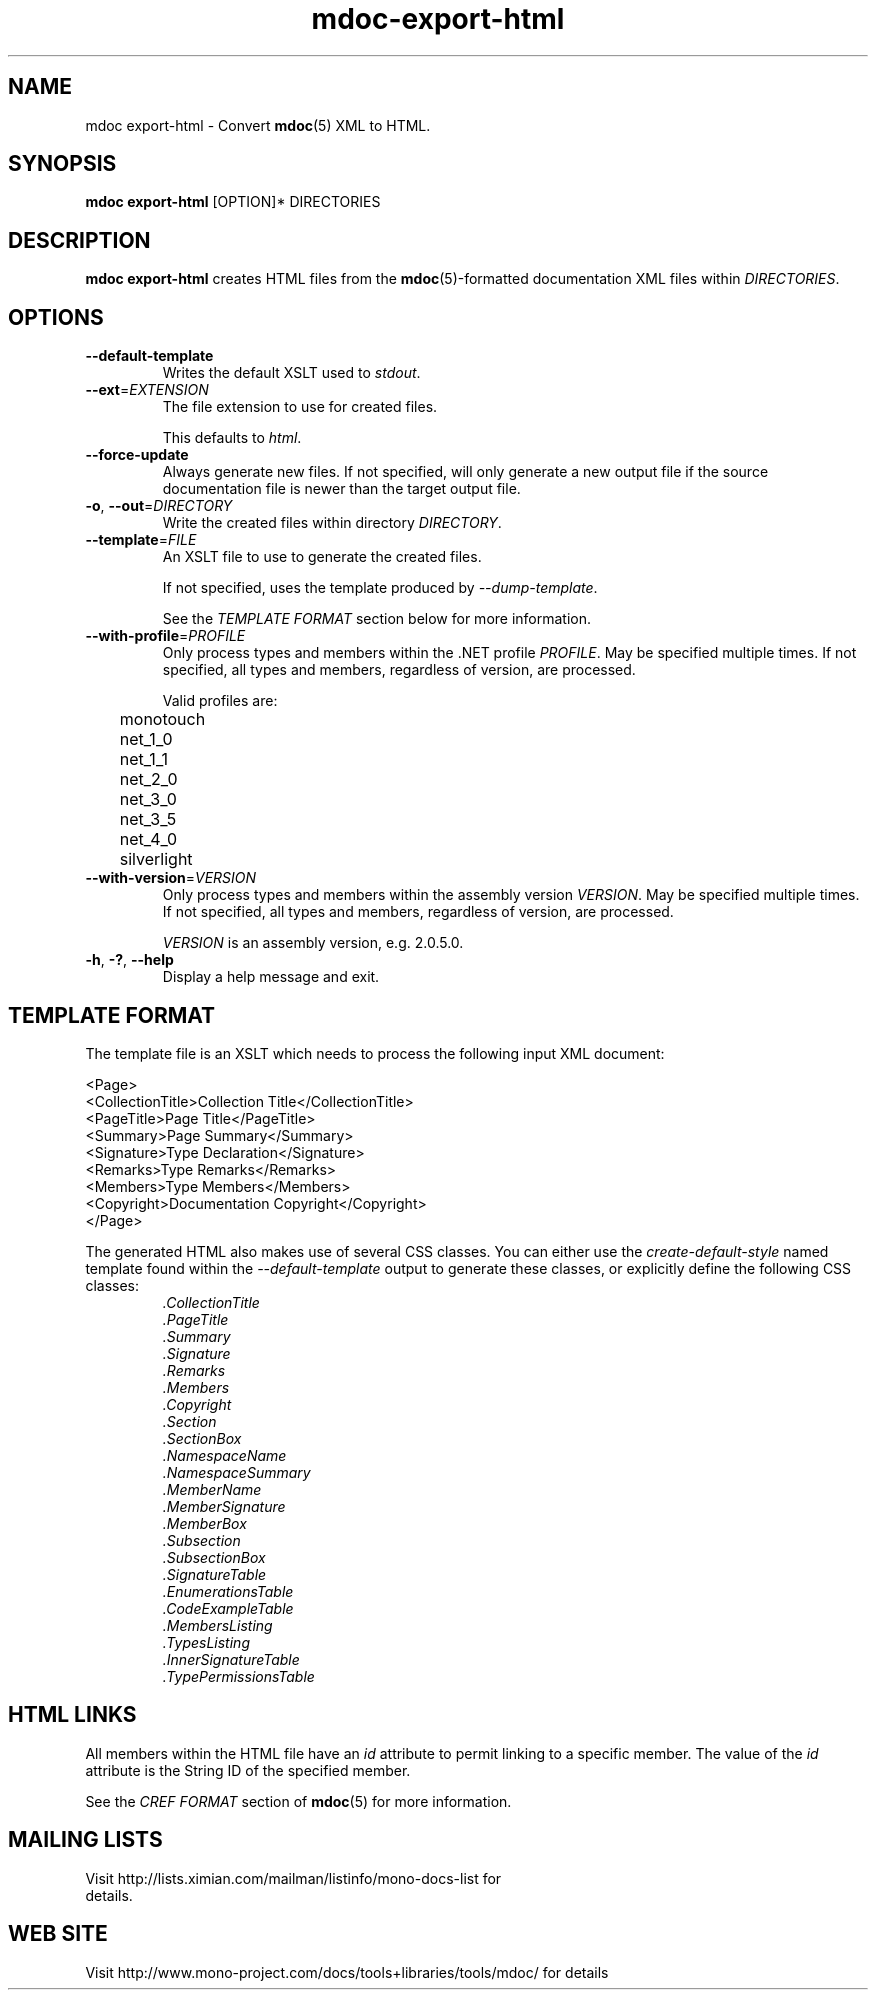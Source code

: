 .\" 
.\" mdoc-export-html manual page.
.\" (C) 2008 Novell, Inc.
.\" Author:
.\"   Jonathan Pryor (jpryor@novell.com)
.\"
.de Sp \" Vertical space (when we can't use .PP)
.if t .sp .5v
.if n .sp
..
.TH "mdoc-export-html" 1
.SH NAME
mdoc export-html \- Convert \fBmdoc\fR(5) XML to HTML.
.SH SYNOPSIS
\fBmdoc export-html\fR [OPTION]* DIRECTORIES
.SH DESCRIPTION
\fBmdoc export-html\fR creates HTML files from the \fBmdoc\fR(5)-formatted
documentation XML files within \fIDIRECTORIES\fR.
.SH OPTIONS
.TP
.B \-\-default\-template
Writes the default XSLT used to \fIstdout\fR.
.TP
\fB\-\-ext\fR=\fIEXTENSION\fR
The file extension to use for created files.
.Sp
This defaults to \fIhtml\fR.
.TP
\fB\-\-force-update\fR
Always generate new files.  If not specified, 
will only generate a new output file if the source 
documentation file is newer than the target output file.
.TP
\fB\-o\fR, \fB\-\-out\fR=\fIDIRECTORY\fR
Write the created files within directory \fIDIRECTORY\fR.
.TP
\fB\-\-template\fR=\fIFILE\fR
An XSLT file to use to generate the created files.
.Sp
If not specified, uses the template produced by \fI\-\-dump\-template\fR.
.Sp
See the \fITEMPLATE FORMAT\fR section below for more information.
.TP
\fB\-\-with\-profile\fR=\fIPROFILE\fR
Only process types and members within the .NET profile \fIPROFILE\fR.  
May be specified multiple times.  If not specified, all types and members,
regardless of version, are processed.
.Sp
Valid profiles are:
.nf
	monotouch
	net_1_0
	net_1_1
	net_2_0
	net_3_0
	net_3_5
	net_4_0
	silverlight
.fi
.TP
\fB\-\-with\-version\fR=\fIVERSION\fR
Only process types and members within the assembly version \fIVERSION\fR.
May be specified multiple times.  If not specified, all types and members,
regardless of version, are processed.
.Sp
\fIVERSION\fR is an assembly version, e.g. 2.0.5.0.
.TP
\fB\-h\fR, \fB\-?\fR, \fB\-\-help\fR
Display a help message and exit.
.SH TEMPLATE FORMAT
The template file is an XSLT which needs to process the following input XML
document:
.nf

  <Page>
    <CollectionTitle>Collection Title</CollectionTitle>
    <PageTitle>Page Title</PageTitle>
    <Summary>Page Summary</Summary>
    <Signature>Type Declaration</Signature>
    <Remarks>Type Remarks</Remarks>
    <Members>Type Members</Members>
    <Copyright>Documentation Copyright</Copyright>
  </Page>

.fi
The generated HTML also makes use of several CSS classes.  You can either use
the \fIcreate-default-style\fR named template found within the
\fI\-\-default\-template\fR output to generate these classes, or explicitly 
define the following CSS classes:
.RS
.ne 8
.TP
.I .CollectionTitle
.TP
.I .PageTitle
.TP
.I .Summary
.TP
.I .Signature
.TP
.I .Remarks
.TP
.I .Members
.TP
.I .Copyright
.TP
.I .Section
.TP
.I .SectionBox
.TP
.I .NamespaceName
.TP
.I .NamespaceSummary
.TP
.I .MemberName
.TP
.I .MemberSignature
.TP
.I .MemberBox
.TP
.I .Subsection
.TP
.I .SubsectionBox
.TP
.I .SignatureTable
.TP
.I .EnumerationsTable
.TP
.I .CodeExampleTable
.TP
.I .MembersListing
.TP
.I .TypesListing
.TP
.I .InnerSignatureTable
.TP
.I .TypePermissionsTable
.ne
.RE
.PP
.SH HTML LINKS
All members within the HTML file have an \fIid\fR 
attribute to permit linking to a specific member.  The value of the 
\fIid\fR attribute is the String ID of the specified member.
.PP
See the \fICREF FORMAT\fR section of \fBmdoc\fR(5) for more information.
.SH MAILING LISTS
.TP
Visit http://lists.ximian.com/mailman/listinfo/mono-docs-list for details.
.SH WEB SITE
Visit http://www.mono-project.com/docs/tools+libraries/tools/mdoc/ for details
